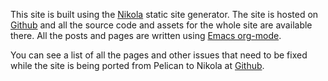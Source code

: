 #+BEGIN_COMMENT
.. title: About
.. slug: about
.. date: 2019-03-10 12:43:34 UTC
.. tags:
.. category:
.. link:
.. description:
.. type: text
#+END_COMMENT
This site is built using the [[http:getnikola.com][Nikola]] static site generator. The site is hosted
on [[https://github.com/ianbarton/ianbarton.co.uk][Github]] and all the source code and assets for the whole site are available
there. All the posts and pages are written using [[http://org-mode.org][Emacs org-mode]].

You can see a list of all the pages and other issues that need to be fixed
while the site is being ported from Pelican to Nikola at [[https://github.com/ianbarton/ianbarton.co.uk][Github]].
